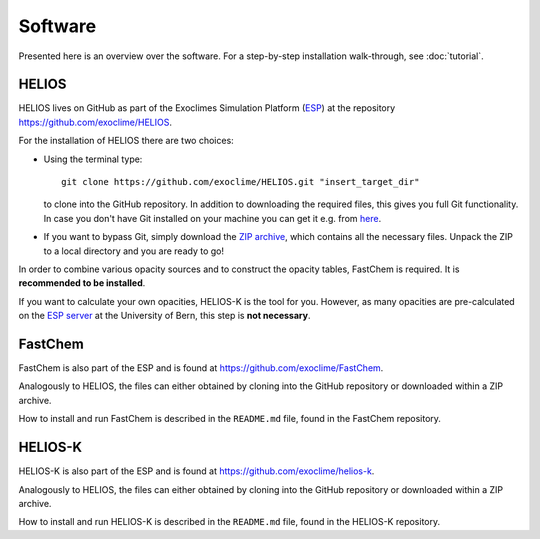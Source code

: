 Software
========

Presented here is an overview over the software. For a step-by-step installation walk-through, see :doc:`tutorial`. 

HELIOS
------

HELIOS lives on GitHub as part of the Exoclimes Simulation Platform (`ESP <https://github.com/exoclime>`_) at the repository `<https://github.com/exoclime/HELIOS>`_.

For the installation of HELIOS there are two choices:

* Using the terminal type::

    git clone https://github.com/exoclime/HELIOS.git "insert_target_dir"

  to clone into the GitHub repository. In addition to downloading the required files, this gives you full Git functionality. In case you don't have Git installed on your machine you can get it e.g. from `here <https://git-scm.com/downloads>`_.

* If you want to bypass Git, simply download the `ZIP archive <https://github.com/exoclime/HELIOS.matej/archive/master.zip>`_, which contains all the necessary files. Unpack the ZIP to a local directory and you are ready to go!

In order to combine various opacity sources and to construct the opacity tables, FastChem is required. It is **recommended to be installed**. 

If you want to calculate your own opacities, HELIOS-K is the tool for you. However, as many opacities are pre-calculated on the `ESP server <https://chaldene.unibe.ch/>`_ at the University of Bern, this step is **not necessary**.

FastChem
--------

FastChem is also part of the ESP and is found at `<https://github.com/exoclime/FastChem>`_.

Analogously to HELIOS, the files can either obtained by cloning into the GitHub repository or downloaded within a ZIP archive.

How to install and run FastChem is described in the ``README.md`` file, found in the FastChem repository.

HELIOS-K
--------

HELIOS-K is also part of the ESP and is found at `<https://github.com/exoclime/helios-k>`_.

Analogously to HELIOS, the files can either obtained by cloning into the GitHub repository or downloaded within a ZIP archive.

How to install and run HELIOS-K is described in the ``README.md`` file, found in the HELIOS-K repository.